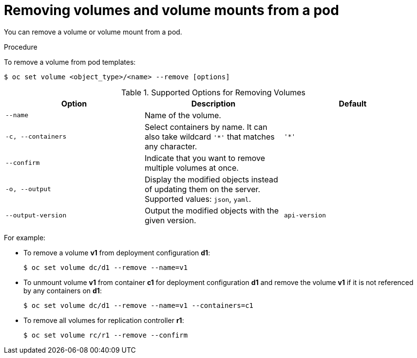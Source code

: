 // Module included in the following assemblies:
//
// * nodes/nodes-containers-volumes.adoc

[id='nodes-containers-volumes-removing_{context}']
= Removing volumes and volume mounts from a pod 

You can remove a volume or volume mount from a pod.

.Procedure

To remove a volume from pod templates:

----
$ oc set volume <object_type>/<name> --remove [options]
----

.Supported Options for Removing Volumes
[cols="3a*",options="header"]
|===

|Option |Description |Default

|`--name`
|Name of the volume.
|

|`-c, --containers`
|Select containers by name. It can also take wildcard `'*'` that matches any character.
|`'*'`

|`--confirm`
|Indicate that you want to remove multiple volumes at once.
|

|`-o, --output`
|Display the modified objects instead of updating them on the server. Supported
values: `json`, `yaml`.
|

|`--output-version`
|Output the modified objects with the given version.
|`api-version`
|===

For example:

* To remove a volume *v1* from deployment configuration *d1*:
+
[source,bash]
----
$ oc set volume dc/d1 --remove --name=v1
----

* To unmount volume *v1* from container *c1* for deployment configuration *d1* and
remove the volume *v1* if it is not referenced by any containers on *d1*:
+
[source,bash]
----
$ oc set volume dc/d1 --remove --name=v1 --containers=c1
----

* To remove all volumes for replication controller *r1*:
+
[source,bash]
----
$ oc set volume rc/r1 --remove --confirm
----
